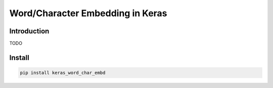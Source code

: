 
Word/Character Embedding in Keras
=================================


.. image:: https://travis-ci.org/PoWWoP/keras_word_char_embd.svg
   :target: https://travis-ci.org/PoWWoP/keras_word_char_embd
   :alt: Travis


.. image:: https://coveralls.io/repos/github/PoWWoP/keras_word_char_embd/badge.svg?branch=master
   :target: https://coveralls.io/github/PoWWoP/keras_word_char_embd
   :alt: Coverage


Introduction
------------


.. image:: https://user-images.githubusercontent.com/853842/43352939-c84b9724-925e-11e8-9488-29ef159a69ed.png
   :target: https://user-images.githubusercontent.com/853842/43352939-c84b9724-925e-11e8-9488-29ef159a69ed.png
   :alt: image


TODO

Install
-------

.. code-block::

   pip install keras_word_char_embd



